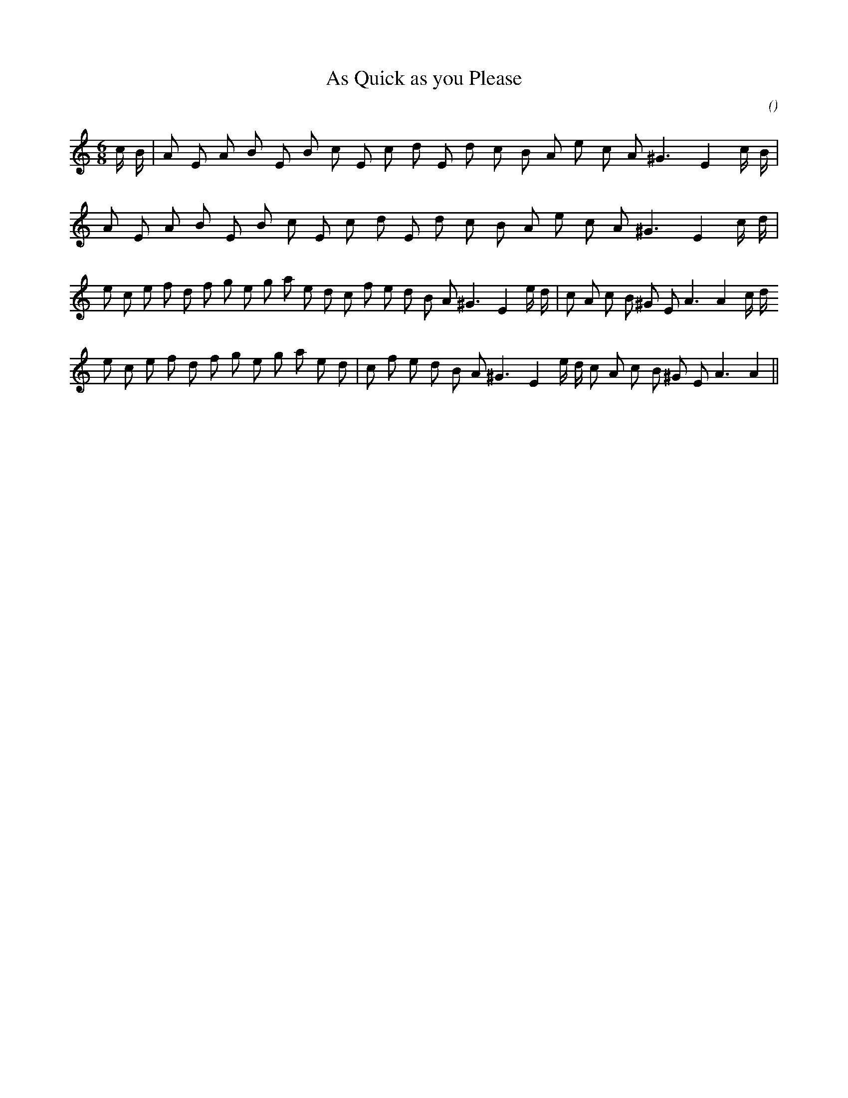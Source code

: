 X:1
T: As Quick as you Please
N:
C:
S:
A:
O:
R:
M:6/8
K:Am
I:speed 165
%W: A1
% voice 1 (1 lines, 24 notes)
K:Am
M:6/8
L:1/16
c B |A2 E2 A2 B2 E2 B2 c2 E2 c2 d2 E2 d2 c2 B2 A2 e2 c2 A2 ^G6 E4 c B |
%W: A2
% voice 1 (1 lines, 22 notes)
A2 E2 A2 B2 E2 B2 c2 E2 c2 d2 E2 d2 c2 B2 A2 e2 c2 A2 ^G6 E4 c d |
%W: B1
% voice 1 (1 lines, 32 notes)
e2 c2 e2 f2 d2 f2 g2 e2 g2 a2 e2 d2 c2 f2 e2 d2 B2 A2 ^G6 E4 e d |c2 A2 c2 B2 ^G2 E2 A6 A4 c d
%W: B2
% voice 1 (1 lines, 30 notes)
e2 c2 e2 f2 d2 f2 g2 e2 g2 a2 e2 d2 |c2 f2 e2 d2 B2 A2 ^G6 E4 e d c2 A2 c2 B2 ^G2 E2 A6 A4 ||

